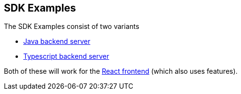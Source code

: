 == SDK Examples
ifdef::env-github,env-browser[:outfilesuffix: .adoc]

The SDK Examples consist of two variants

- link:todo-backend-java/README{outfilesuffix}[Java backend server]
- link:todo-backend-typescript/README{outfilesuffix}[Typescript backend server]

Both of these will work for the link:todo-frontend-react-typescript/README{outfilesuffix}[React frontend] (which also uses features).

